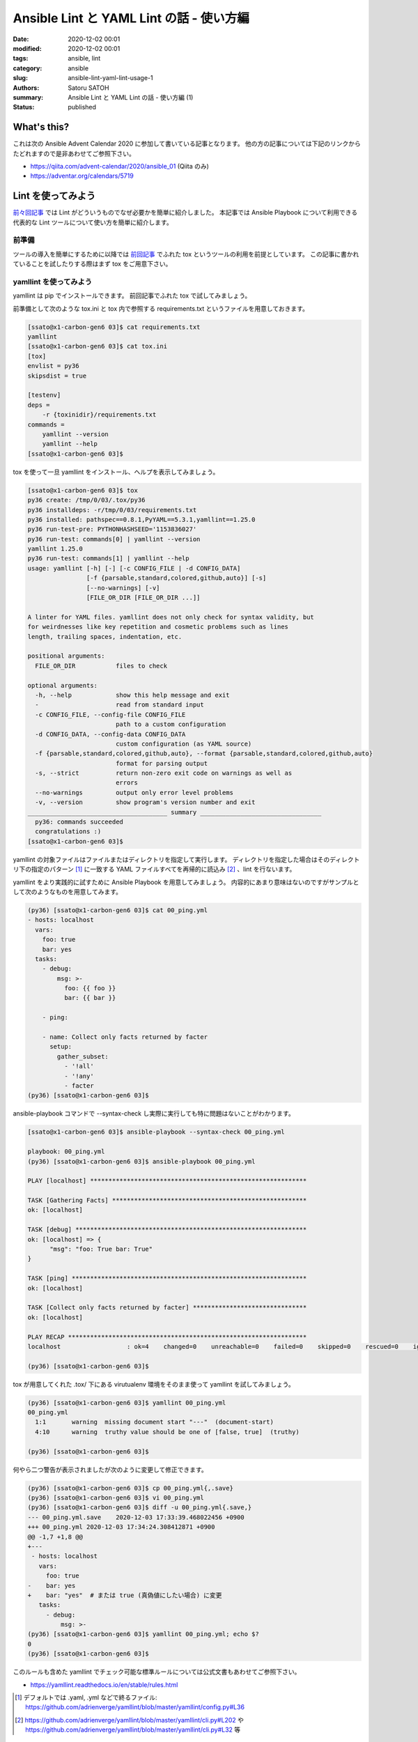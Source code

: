 Ansible Lint と YAML Lint の話 - 使い方編
############################################

:date: 2020-12-02 00:01
:modified: 2020-12-02 00:01
:tags: ansible, lint
:category: ansible
:slug: ansible-lint-yaml-lint-usage-1
:authors: Satoru SATOH
:summary: Ansible Lint と YAML Lint の話 - 使い方編 (1)
:status: published

What's this?
=============

これは次の Ansible Advent Calendar 2020 に参加して書いている記事となります。
他の方の記事については下記のリンクからたどれますので是非あわせてご参照下さい。

- https://qiita.com/advent-calendar/2020/ansible_01 (Qiita のみ)
- https://adventar.org/calendars/5719

Lint を使ってみよう
=====================

`前々回記事 <{filename}01.rst>`_ では Lint がどういうものでなぜ必要かを簡単に紹介しました。
本記事では Ansible Playbook について利用できる代表的な Lint ツールについて使い方を簡単に紹介します。

前準備
----------

ツールの導入を簡単にするために以降では `前回記事 <{filename}02.rst>`_  でふれた tox というツールの利用を前提としています。
この記事に書かれていることを試したりする際はまず tox をご用意下さい。

yamllint を使ってみよう
------------------------------

yamllint は pip でインストールできます。
前回記事でふれた tox で試してみましょう。

前準備として次のような tox.ini と tox 内で参照する requirements.txt というファイルを用意しておきます。

.. code-block:: console

  [ssato@x1-carbon-gen6 03]$ cat requirements.txt
  yamllint
  [ssato@x1-carbon-gen6 03]$ cat tox.ini
  [tox]
  envlist = py36
  skipsdist = true

  [testenv]
  deps =
      -r {toxinidir}/requirements.txt
  commands =
      yamllint --version
      yamllint --help
  [ssato@x1-carbon-gen6 03]$

tox を使って一旦 yamllint をインストール、ヘルプを表示してみましょう。

.. code-block:: console

  [ssato@x1-carbon-gen6 03]$ tox
  py36 create: /tmp/0/03/.tox/py36
  py36 installdeps: -r/tmp/0/03/requirements.txt
  py36 installed: pathspec==0.8.1,PyYAML==5.3.1,yamllint==1.25.0
  py36 run-test-pre: PYTHONHASHSEED='1153836027'
  py36 run-test: commands[0] | yamllint --version
  yamllint 1.25.0
  py36 run-test: commands[1] | yamllint --help
  usage: yamllint [-h] [-] [-c CONFIG_FILE | -d CONFIG_DATA]
                  [-f {parsable,standard,colored,github,auto}] [-s]
                  [--no-warnings] [-v]
                  [FILE_OR_DIR [FILE_OR_DIR ...]]

  A linter for YAML files. yamllint does not only check for syntax validity, but
  for weirdnesses like key repetition and cosmetic problems such as lines
  length, trailing spaces, indentation, etc.

  positional arguments:
    FILE_OR_DIR           files to check

  optional arguments:
    -h, --help            show this help message and exit
    -                     read from standard input
    -c CONFIG_FILE, --config-file CONFIG_FILE
                          path to a custom configuration
    -d CONFIG_DATA, --config-data CONFIG_DATA
                          custom configuration (as YAML source)
    -f {parsable,standard,colored,github,auto}, --format {parsable,standard,colored,github,auto}
                          format for parsing output
    -s, --strict          return non-zero exit code on warnings as well as
                          errors
    --no-warnings         output only error level problems
    -v, --version         show program's version number and exit
  ______________________________________ summary _________________________________
    py36: commands succeeded
    congratulations :)
  [ssato@x1-carbon-gen6 03]$

yamllint の対象ファイルはファイルまたはディレクトリを指定して実行します。
ディレクトリを指定した場合はそのディレクトリ下の指定のパターン [#]_ に一致する
YAML ファイルすべてを再帰的に読込み [#]_ 、lint を行ないます。

yamllint をより実践的に試すために Ansible Playbook を用意してみましょう。
内容的にあまり意味はないのですがサンプルとして次のようなものを用意してみます。

.. code-block:: console

  (py36) [ssato@x1-carbon-gen6 03]$ cat 00_ping.yml
  - hosts: localhost
    vars:
      foo: true
      bar: yes
    tasks:
      - debug:
          msg: >-
            foo: {{ foo }}
            bar: {{ bar }}

      - ping:

      - name: Collect only facts returned by facter
        setup:
          gather_subset:
            - '!all'
            - '!any'
            - facter
  (py36) [ssato@x1-carbon-gen6 03]$

ansible-playbook コマンドで --syntax-check し実際に実行しても特に問題はないことがわかります。

.. code-block:: console

  [ssato@x1-carbon-gen6 03]$ ansible-playbook --syntax-check 00_ping.yml

  playbook: 00_ping.yml
  (py36) [ssato@x1-carbon-gen6 03]$ ansible-playbook 00_ping.yml

  PLAY [localhost] ***********************************************************

  TASK [Gathering Facts] *****************************************************
  ok: [localhost]

  TASK [debug] ***************************************************************
  ok: [localhost] => {
        "msg": "foo: True bar: True"
  }

  TASK [ping] ****************************************************************
  ok: [localhost]

  TASK [Collect only facts returned by facter] *******************************
  ok: [localhost]

  PLAY RECAP *****************************************************************
  localhost                  : ok=4    changed=0    unreachable=0    failed=0    skipped=0    rescued=0    ignored=0

  (py36) [ssato@x1-carbon-gen6 03]$

tox が用意してくれた .tox/ 下にある virutualenv 環境をそのまま使って yamllint を試してみましょう。

.. code-block:: console

  (py36) [ssato@x1-carbon-gen6 03]$ yamllint 00_ping.yml
  00_ping.yml
    1:1       warning  missing document start "---"  (document-start)
    4:10      warning  truthy value should be one of [false, true]  (truthy)

  (py36) [ssato@x1-carbon-gen6 03]$

何やら二つ警告が表示されましたが次のように変更して修正できます。

.. code-block:: console

  (py36) [ssato@x1-carbon-gen6 03]$ cp 00_ping.yml{,.save}
  (py36) [ssato@x1-carbon-gen6 03]$ vi 00_ping.yml
  (py36) [ssato@x1-carbon-gen6 03]$ diff -u 00_ping.yml{.save,}
  --- 00_ping.yml.save    2020-12-03 17:33:39.468022456 +0900
  +++ 00_ping.yml 2020-12-03 17:34:24.308412871 +0900
  @@ -1,7 +1,8 @@
  +---
   - hosts: localhost
     vars:
       foo: true
  -    bar: yes
  +    bar: "yes"  # または true (真偽値にしたい場合) に変更
     tasks:
       - debug:
           msg: >-
  (py36) [ssato@x1-carbon-gen6 03]$ yamllint 00_ping.yml; echo $?
  0
  (py36) [ssato@x1-carbon-gen6 03]$

このルールも含めた yamllint でチェック可能な標準ルールについては公式文書もあわせてご参照下さい。

- https://yamllint.readthedocs.io/en/stable/rules.html

.. [#] デフォルトでは .yaml, .yml などで終るファイル: https://github.com/adrienverge/yamllint/blob/master/yamllint/config.py#L36
.. [#] https://github.com/adrienverge/yamllint/blob/master/yamllint/cli.py#L202 や https://github.com/adrienverge/yamllint/blob/master/yamllint/cli.py#L32 等

yamllint の設定
^^^^^^^^^^^^^^^^^^

yamllint の標準ルールをそのまま適用してすべてパスすれば一番良いのですが現実には難しい場合もあるでしょう。
その場合は特定のルールを無効化するか、ルール毎の細かな設定で対応します。対応方法には大きく二種類あります。

- 設定ファイルでグローバルに設定
- 対象ファイルについてファイル全体またはファイルの行単位で設定

それぞれ公式文書に明解な説明がありますのでまずはそちらをご参照下さい。

- https://yamllint.readthedocs.io/en/stable/configuration.html
- https://yamllint.readthedocs.io/en/stable/disable_with_comments.html

以下では、順番にそれぞれの設定方法で対応する例をあげていきます。

yamllint の設定ファイル .yamllint で対象ファイルによらずグローバルに設定可能です。
例えば先の yamllint で警告が表示されたファイルについてルールを緩和、無効化することで警告が出なくなります。

.. code-block:: console

  (py36) [ssato@x1-carbon-gen6 03]$ cat .yamllint
  # おまじない (デフォルトの設定をそのまま活用し、一部のみ上書き変更する)
  extends: default

  # 特定のパスパターンのファイルを検証対象から外す場合
  # ignore: |
  #   *.molecule/
  #   .tox

  rules:
    # 文書の開始行をチェックするルールを無効化:
    document-start: disable

    # 一行の中に含まれる文字数の制限のルールを緩和:
    line-length:
      max: 120

    # 真偽値として解釈される値を制限するルールを緩和する設定:
    truthy:
      allowed-values: ['true', 'false', 'yes']
  (py36) [ssato@x1-carbon-gen6 03]$ yamllint 00_ping.yml.save ; echo $?
  0
  (py36) [ssato@x1-carbon-gen6 03]$

なおこの設定ファイルによる設定方法は、すべての対象ファイルについてルールを緩和、無効化することとなり、やや乱暴な方法ではあります。
そういうわけで、筆者は基本的にはこの方法はおすすめしていません。

次に対象のファイル毎に設定する例ですが次のようにして対応できます。

.. code-block:: console

  (py36) [ssato@x1-carbon-gen6 03]$ rm .yamllint
  (py36) [ssato@x1-carbon-gen6 03]$ cp 00_ping.yml.save   00_ping.yml.config_by_comments
  (py36) [ssato@x1-carbon-gen6 03]$ vi 00_ping.yml.config_by_comments
  (py36) [ssato@x1-carbon-gen6 03]$ diff -u 00_ping.yml.{save,config_by_comments}
  --- 00_ping.yml.save    2020-12-03 17:33:39.468022456 +0900
  +++ 00_ping.yml.config_by_comments      2020-12-03 20:24:22.383204640 +0900
  @@ -1,6 +1,8 @@
  +# yamllint disable rule:document-start
   - hosts: localhost
     vars:
       foo: true
  +    # yamllint disable-line rule:truthy
       bar: yes
     tasks:
       - debug:
  (py36) [ssato@x1-carbon-gen6 03]$ yamllint 00_ping.yml.config_by_comments
  (py36) [ssato@x1-carbon-gen6 03]$

yamllint の設定でより厳密にチェック
^^^^^^^^^^^^^^^^^^^^^^^^^^^^^^^^^^^^

標準ルールの標準設定でもある程度十分とはいえるのですがあくまでもこれは
YAML ファイルをチェックするもので Ansible に最適化されているわけではありません。
実際的にするためにはいくつか設定を調整してより厳密なチェックを行うようにすると良いでしょう。

よくある Ansible のコード規約の観点で有効な .yamllint の設定例をいくつかあげておきます [#]_ 。

.. code-block:: yaml

  ---
  extends: default
  rules:
    braces:
      forbid: true

    brackets:
      forbid: true

    new-line-at-end-of-file: enable  # ファイル末尾に \n 必須

    new-lines:
      type: unix  # Unix  style (\n のみ) で改行

    octal-values:
      forbid-implicit-octal: true  # 下とあわせて Octal は必ず 0o... 書式で
      forbid-explicit-octal: false

    quoted-strings:
      quote-type: double
      required: only-when-needed

[https://github.com/ssato/yamllint-configuration-examples/blob/main/conf.d/yamllint.ansible-typical]

.. [#] これは自慢ですが {braces,brackets}.forbid ルールは筆者が機能追加しました: https://github.com/adrienverge/yamllint/pull/319

yamllint によるチェックを CI に組み込む
^^^^^^^^^^^^^^^^^^^^^^^^^^^^^^^^^^^^^^^^^

実際、筆者は yamllint を直接実行することはほぼなく、CI の中か tox (molecule) 経由で実行することがほとんどです。
おすすめは role のテストも実装し molecule を使う方法ですが、すぐには難しい場合は先にあげた例のように
tox.ini の commands に列挙されている一部に yamllint . 行を例えば追加し、tox 経由で実行するのが良いでしょう。

tox 経由で実行されるようにしてあればあとは意識することなく CI または tox 実行で一緒に実行されるようにできます。

Ansible Lint を使ってみよう
------------------------------

予定していたのと異なり申し訳ないですが、当初の見込みよりも yamllint だけで結構な量になってしまったので明日以降にします。

次回予告
===================

次回は今日の続きで実際に Ansible Lint をどう使っていくのか実例を示しながら簡単に紹介する予定です。

.. vim:sw=2:ts=2:et:

